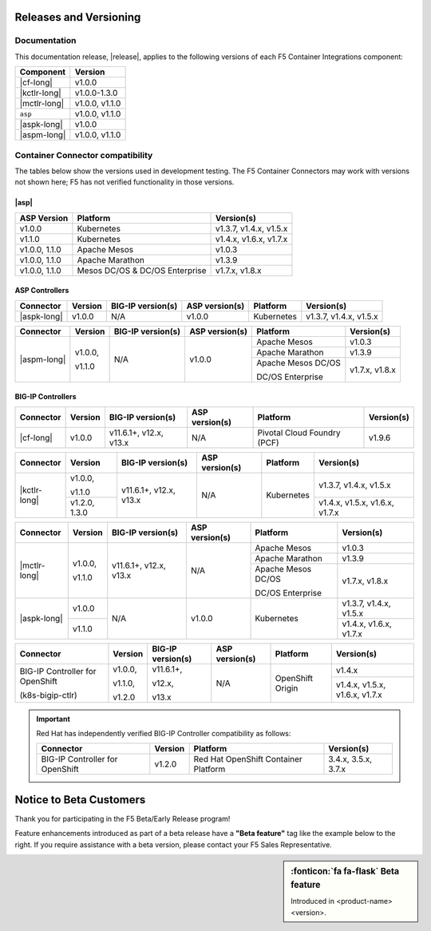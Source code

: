 .. _f5-csi_support-matrix:

Releases and Versioning
=======================

Documentation
-------------

This documentation release, |release|, applies to the following versions of each F5 Container Integrations component:

===================         ==============
Component                   Version
===================         ==============
|cf-long|                   v1.0.0
|kctlr-long|                v1.0.0-1.3.0
|mctlr-long|                v1.0.0, v1.1.0
``asp``                     v1.0.0, v1.1.0
|aspk-long|                 v1.0.0
|aspm-long|                 v1.0.0, v1.1.0
===================         ==============

Container Connector compatibility
---------------------------------

The tables below show the versions used in development testing. The F5 Container Connectors may work with versions not shown here; F5 has not verified functionality in those versions.

|asp|
`````

=================   ====================    =======================
ASP Version         Platform                Version(s)
=================   ====================    =======================
v1.0.0              Kubernetes              v1.3.7, v1.4.x, v1.5.x
-----------------   --------------------    -----------------------
v1.1.0              Kubernetes              v1.4.x, v1.6.x, v1.7.x
-----------------   --------------------    -----------------------
v1.0.0, 1.1.0       Apache Mesos            v1.0.3
-----------------   --------------------    -----------------------
v1.0.0, 1.1.0       Apache Marathon         v1.3.9
-----------------   --------------------    -----------------------
v1.0.0, 1.1.0       Mesos DC/OS &           v1.7.x, v1.8.x
                    DC/OS Enterprise
=================   ====================    =======================


ASP Controllers
```````````````

+--------------------------+-----------------------+--------------------------+--------------------+--------------------------------------------+--------------------------------+
| Connector                | Version               | BIG-IP version(s)        | ASP version(s)     | Platform                                   | Version(s)                     |
+==========================+=======================+==========================+====================+============================================+================================+
| |aspk-long|              | v1.0.0                | N/A                      | v1.0.0             | Kubernetes                                 | v1.3.7, v1.4.x, v1.5.x         |
+--------------------------+-----------------------+--------------------------+--------------------+--------------------------------------------+--------------------------------+

+--------------------------+-----------------------+--------------------------+--------------------+--------------------------------------------+--------------------------------+
| Connector                | Version               | BIG-IP version(s)        | ASP version(s)     | Platform                                   | Version(s)                     |
+==========================+=======================+==========================+====================+============================================+================================+
| |aspm-long|              | v1.0.0,               | N/A                      | v1.0.0             | Apache Mesos                               | v1.0.3                         |
|                          |                       |                          |                    +--------------------------------------------+--------------------------------+
|                          | v1.1.0                |                          |                    | Apache Marathon                            | v1.3.9                         |
|                          |                       |                          |                    +--------------------------------------------+--------------------------------+
|                          |                       |                          |                    | Apache Mesos DC/OS                         | v1.7.x, v1.8.x                 |
|                          |                       |                          |                    |                                            |                                |
|                          |                       |                          |                    | DC/OS Enterprise                           |                                |
+--------------------------+-----------------------+--------------------------+--------------------+--------------------------------------------+--------------------------------+

BIG-IP Controllers
``````````````````

+--------------------------+-----------------------+--------------------------+--------------------+--------------------------------------------+--------------------------------+
| Connector                | Version               | BIG-IP version(s)        | ASP version(s)     | Platform                                   | Version(s)                     |
+==========================+=======================+==========================+====================+============================================+================================+
| |cf-long|                | v1.0.0                | v11.6.1+, v12.x, v13.x   | N/A                | Pivotal Cloud Foundry (PCF)                | v1.9.6                         |
+--------------------------+-----------------------+--------------------------+--------------------+--------------------------------------------+--------------------------------+

+--------------------------+-----------------------+--------------------------+--------------------+--------------------------------------------+--------------------------------+
| Connector                | Version               | BIG-IP version(s)        | ASP version(s)     | Platform                                   | Version(s)                     |
+==========================+=======================+==========================+====================+============================================+================================+
| |kctlr-long|             | v1.0.0,               | v11.6.1+, v12.x, v13.x   | N/A                | Kubernetes                                 | v1.3.7, v1.4.x, v1.5.x         |
|                          |                       |                          |                    |                                            |                                |
|                          | v1.1.0                |                          |                    |                                            |                                |
|                          +-----------------------+                          |                    |                                            +--------------------------------+
|                          | v1.2.0, 1.3.0         |                          |                    |                                            | v1.4.x, v1.5.x, v1.6.x, v1.7.x |
+--------------------------+-----------------------+--------------------------+--------------------+--------------------------------------------+--------------------------------+

+--------------------------+-----------------------+--------------------------+--------------------+--------------------------------------------+--------------------------------+
| Connector                | Version               | BIG-IP version(s)        | ASP version(s)     | Platform                                   | Version(s)                     |
+==========================+=======================+==========================+====================+============================================+================================+
| |mctlr-long|             | v1.0.0,               | v11.6.1+, v12.x, v13.x   | N/A                | Apache Mesos                               | v1.0.3                         |
|                          |                       |                          |                    +--------------------------------------------+--------------------------------+
|                          | v1.1.0                |                          |                    | Apache Marathon                            | v1.3.9                         |
|                          |                       |                          |                    +--------------------------------------------+--------------------------------+
|                          |                       |                          |                    | Apache Mesos DC/OS                         | v1.7.x, v1.8.x                 |
|                          |                       |                          |                    |                                            |                                |
|                          |                       |                          |                    | DC/OS Enterprise                           |                                |
+--------------------------+-----------------------+--------------------------+--------------------+--------------------------------------------+--------------------------------+
| |aspk-long|              | v1.0.0                | N/A                      | v1.0.0             | Kubernetes                                 | v1.3.7, v1.4.x, v1.5.x         |
|                          +-----------------------+                          |                    |                                            +--------------------------------+
|                          | v1.1.0                |                          |                    |                                            | v1.4.x, v1.6.x, v1.7.x         |
+--------------------------+-----------------------+--------------------------+--------------------+--------------------------------------------+--------------------------------+

+--------------------------+-----------------------+--------------------------+--------------------+--------------------------------------------+--------------------------------+
| Connector                | Version               | BIG-IP version(s)        | ASP version(s)     | Platform                                   | Version(s)                     |
+==========================+=======================+==========================+====================+============================================+================================+
| BIG-IP Controller for    | v1.0.0,               | v11.6.1+,                | N/A                | OpenShift Origin                           | v1.4.x                         |
| OpenShift                |                       |                          |                    |                                            |                                |
|                          | v1.1.0,               | v12.x,                   |                    |                                            |                                |
| (k8s-bigip-ctlr)         |                       |                          |                    |                                            +--------------------------------+
|                          | v1.2.0                | v13.x                    |                    |                                            | v1.4.x, v1.5.x, v1.6.x, v1.7.x |
+--------------------------+-----------------------+--------------------------+--------------------+--------------------------------------------+--------------------------------+

.. important::

   Red Hat has independently verified BIG-IP Controller compatibility as follows:

   +--------------------------+-----------------------+--------------------------------------------+--------------------------------+
   | Connector                | Version               | Platform                                   | Version(s)                     |
   +==========================+=======================+============================================+================================+
   | BIG-IP Controller for    | v1.2.0                | Red Hat OpenShift Container Platform       | 3.4.x, 3.5.x, 3.7.x            |
   | OpenShift                |                       |                                            |                                |
   +--------------------------+-----------------------+--------------------------------------------+--------------------------------+



Notice to Beta Customers
========================

Thank you for participating in the F5 Beta/Early Release program!

Feature enhancements introduced as part of a beta release have a **"Beta feature"** tag like the example below to the right.
If you require assistance with a beta version, please contact your F5 Sales Representative.

.. sidebar:: :fonticon:`fa fa-flask` **Beta feature**

   Introduced in <product-name> <version>.

